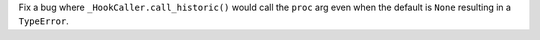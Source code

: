 Fix a bug where ``_HookCaller.call_historic()`` would call the ``proc``
arg even when the default is ``None`` resulting in a ``TypeError``.
